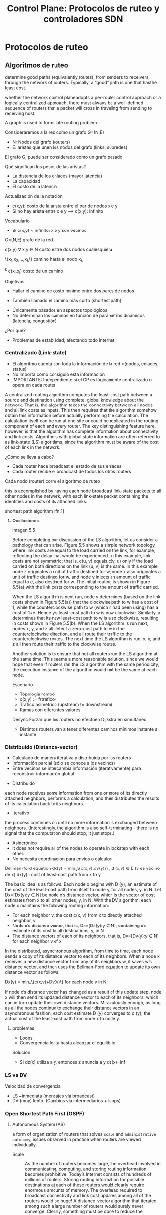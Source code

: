 #+title: Control Plane: Protocolos de ruteo y controladores SDN

* Protocolos de ruteo

** Algoritmos de ruteo

determine good paths (equivalently,routes), from senders to receivers, through
the network of routers. Typically, a “good” path is one that hasthe least cost.

whether the network control planeadopts a per-router control approach or a
logically centralized approach, there must always be a well-defined sequence of
routers that a packet will cross in traveling from sending to receiving host.


A graph is used to formulate routing problem

Consideraremos a la red como un grafo G=(N,E)
+ N: Nodos del grafo (routers)
+ E: aristas que unen los nodos del grafo (links, subredes)

El grafo G, puede ser considerado como un grafo pesado

Qué significan los pesos de las aristas?
+ La distancia de los enlaces (mayor latencia)
+ La capacidad
+ El costo de la latencia


Actualización de la notación
+ c(x,y): costo de la arista entre el par de nodos x e y
+ Si no hay arista entre x e y —> c(x,y): infinito


Vocabulario
+ Si c(x,y) < infinito: x e y son vecinos


G=(N,E) grafo de la red

c(x,y) \forall x,y \in N costo entre dos nodos cualesquiera

\{x_1,x_2,\dots,x_k\} camino hasta el nodo x_k

\displaystyle^{k} c(x_i,x_j) costo de un camino


Objetivos
+ Hallar el camino de costo mínimo entre dos pares de nodos

+ También llamado el camino más corto (shortest path)


+ Únicamente basados en aspectos topológicos
+ No   determinan   los   caminos   en   función   de   parámetros dinámicos (latencia, congestión)

¿Por qué?
+ Problemas de estabilidad, afectando todo internet

*** Centralizado (Link-state)
 - El algoritmo cuenta con toda la información de la red >(nodos, enlaces,
   status)
 - No importa como consiguió esta información
 - IMPORTANTE: Independiente si el CP es lógicamente centralizado o opera en
   cada router

 A centralized routing algorithm computes the least-cost path between a source
 and destination using complete, global knowledge about the network. That is,
 the algorithm takes the connectivity between all nodes and all link costs as
 inputs. This then requires that the algorithm somehow obtain this information
 before actually performing the calculation. The calculation itself can be run
 at one site or could be replicated in the routing component of each and every
 router. The key distinguishing feature here, however, is that the algorithm has
 complete information about connectivity and link costs. Algorithms with global
 state information are often referred to as link-state (LS) algorithms, since
 the algorithm must be aware of the cost of each link in the network.

 ¿Cómo se lleva a cabo?
 - Cada router hace broadcast el estado de sus enlaces
 - Cada router recibe el broadcast de todos los otros routers

 Cada nodo (router) corre el algoritmo de ruteo

this is accomplished by having each node broadcast link-state packets to all
other nodes in the network, with each link-state packet containing the
identities and costs of its attached links.


shortest path algorithm [fn:1]

**** Oscilaciones

imagen 5.5

Before completing our discussion of the LS algorithm, let us consider a
pathology that can arise. Figure 5.5 shows a simple network topology where link
costs are equal to the load carried on the link, for example, reflecting the
delay that would be experienced. In this example, link costs are not symmetric;
that is, c(u, v) equals c(v, u) only if the load carried on both directions on
the link (u, v) is the same. In this example, node z originates a unit of
traffic destined for w, node x also originates a unit of traffic destined for w,
and node y injects an amount of traffic equal to e, also destined for w. The
initial routing is shown in Figure 5.5(a) with the link costs corresponding to
the amount of traffic carried.

When the LS algorithm is next run, node y determines (based on the link costs
shown in Figure 5.5(a)) that the clockwise path to w has a cost of 1, while the
counterclockwise path to w (which it had been using) has a cost of 1+e. Hence
y’s least-cost path to w is now clockwise. Similarly, x determines that its new
least-cost path to w is also clockwise, resulting in costs shown in Figure
5.5(b). When the LS algorithm is run next, nodes x, y, and z all detect a
zero-cost path to w in the counterclockwise direction, and all route their
traffic to the counterclockwise routes. The next time the LS algorithm is run,
x, y, and z all then route their traffic to the clockwise routes.

Another solution is to ensure that not all routers run the LS algorithm at the
same time.  This seems a more reasonable solution, since we would hope that even
if routers ran the LS algorithm with the same periodicity, the execution
instance of the algorithm would not be the same at each node.

Escenario
+ Topología rombo
+ c(x,y) := f(tráfico)
+ Trafico asimétrico (upstream != downstream)
+ Ramas con diferentes valores

Desync
Forzar que los routers no efectúen Dijkstra en simultáneo
- Distintos routers van a tener diferentes caminos mínimos instante a instante

*** Distribuido (Distance-vector)
 - Calculado de manera iterativa y distribuida por los routers
 - Información parcial (sólo se conoce a los vecinos)
 - Entre vecinos se intercambia información (iterativamente) para reconstruir
   información global

+ Distribuido
each node receives some information from one or more of its directly attached
neighbors, performs a calculation, and then distributes the results of its
calculation back to its neighbors.

+ Iterativo
the process continues on until no more information is exchanged between
neighbors. (Interestingly, the algorithm is also self-terminating - there is no
signal that the computation should stop; it just stops.)

+ Asincrónico
- it does not require all of the nodes to operate in lockstep with each other.
- No necesita coordinación para envíos o cálculos
Bellman-ford equation
dx(y) = min_{v}\{c(x,v),dv(y)\} , \exists (x,v) \in E (v es vecino de x)
dx(y) : cost of least-cost path from x to y


The basic idea is as follows. Each node x begins with D (y), an estimate of the
cost of the least-cost path from itself to node y, for all nodes, y, in N. Let
Dx=[Dx(y):y \in N] be node x’s distance vector, which is the vector of cost
estimates from x to all other nodes, y, in N. With the DV algorithm, each node x
maintains the following routing information:
- For each neighbor v, the cost c(x, v) from x to directly attached neighbor, v
- Node x’s distance vector, that is, Dx=[Dx(y):y \in N], containing x’s estimate
  of its cost to all destinations, y, in N
- The distance vectors of each of its neighbors, that is, Dv=[Dv(y):y \in N] for
  each neighbor v of x

In the distributed, asynchronous algorithm, from time to time, each node sends a
copy of its distance vector to each of its neighbors. When a node x receives a
new distance vector from any of its neighbors w, it saves w’s distance vector,
and then uses the Bellman-Ford equation to update its own distance vector as
follows:

Dx(y) = min_{v}\{c(x,v)+Dv(y)\} for each node y in N

If node x’s distance vector has changed as a result of this update step, node x
will then send its updated distance vector to each of its neighbors, which can
in turn update their own distance vectors. Miraculously enough, as long as all
the nodes continue to exchange their distance vectors in an asynchronous
fashion, each cost estimate D (y) converges to d (y), the actual cost of the
least-cost path from node x to node y.


**** problemas
- Loops
- Convergencia lenta hasta alcanzar el equilibrio

Solucion:
- Si dz(x) utiliza a y, entonces z anuncia a y dz(x)=inf


*** LS vs DV
Velocidad de convergencia
+ LS ~inmediata (mensajes vía broadcast)
+ DV (muy) lento. (Cambios vía intermediarios + loops)


*** Open Shortest Path First (OSPF)

**** Autonomous System (AS)
a form of organization of routers that solves =scale= and =administrative
autonomy=, issues observed in practice when routers are viewed individually.

- Scale :: As the number of routers becomes large, the overhead involved in
  communicating, computing, and storing routing information becomes
  prohibitive. Today’s Internet consists of hundreds of millions of
  routers. Storing routing information for possible destinations at each of
  these routers would clearly require enormous amounts of memory. The overhead
  required to broadcast connectivity and link cost updates among all of the
  routers would be huge! A distance-vector algorithm that iterated among such a
  large number of routers would surely never converge. Clearly, something must
  be done to reduce the complexity of route computation in a network as large as
  the Internet.

- Administrative autonomy :: the Internet is a network of ISPs, with each ISP
  consisting of its own network of routers. An ISP generally desires to operate
  its network as it pleases (for example, to run whatever routing algorithm it
  chooses within its network) or to hide aspects of its network’s internal
  organization from the outside. Ideally, an organization should be able to
  operate and administer its network as it wishes, while still being able to
  connect its network to other outside networks.

a group of routers that are under the same administrative control.

An autonomous system is identified by its globally unique autonomous system
number (ASN) [RFC 1930].

AS numbers,like IP addresses, are assigned by ICANN regional registries.

Cada AS permite libertad para tomar decisiones de ruteo
- Protocolo de ruteo
- Broadcast

**** OSPF

Protocolo de ruteo interno (intra-AS)

[RFC 2328]

OSPF is a link-state protocol that uses flooding of link-state information and a
Dijkstra’s least-cost path algorithm.

With OSPF, each router constructs a complete topological map of the entire
autonomous system (AS). Each router then locally runs Dijkstra’s shortest-path
algorithm to determine a shortest-path tree to all subnets, with itself as the
root node.

OSPF does not mandate a policy for how link weights are set.

With OSPF, a router broadcasts routing information to all other routers in the
autonomous system, not just to its neighboring routers. A router broadcasts
link-state information whenever there is a change in a link’s state (for
example, a change in cost or a change in up/down status). It also broadcasts a
link’s state periodically (at least once every 30 minutes), even if the link’s
state has not changed.

OSPF advertisements are contained in OSPF messages that are carried directly by
IP, with an upper-layer protocol of 89 for OSPF. Thus, the OSPF protocol must
itself implement functionality such as reliable message transfer and link-state
broadcast. The OSPF protocol also checks that links are operational (via a HELLO
message that is sent to an attached neighbor) and allows an OSPF router to
obtain a neighboring router's database of network-wide link state.

***** advantages

- Security :: Exchanges between OSPF routers (for example, link-state updates)
  can be authenticated. With authentication, only trusted routers can
  participate in the OSPF protocol within an AS, thus preventing malicious
  intruders from injecting incorrect information into router tables. By default,
  OSPF packets between routers are not authenticated and could be forged. Two
  types of authentication can be configured:
    - =simple authentication=, the same password is configured on each
      router. When a router sends an OSPF packet, it includes the password in
      plaintext. Clearly not very secure.
    - =MD5 authentication= is based on shared secret keys that are configured in
      all the routers. For each OSPF packet that it sends, the router computes
      the MD5 hash of the content of the OSPF packet appended with the secret
      key. Then the router includes the resulting hash value in the OSPF
      packet. The receiving router, using the preconfigured secret key, will
      compute an MD5 hash of the packet and compare it with the hash value that
      the packet carries, thus verifying the packet’s authenticity. Sequence
      numbers are also used with MD5 authentication to protect against replay
      attacks.

- Multiple same-cost paths :: When multiple paths to a destination have the same
  cost, OSPF allows multiple paths to be used (that is, a single path need not
  be chosen for carrying all traffic when multiple equal-cost paths exist).

- Integrated support for unicast and multicast routing :: Multicast OSPF (MOSPF)
  [RFC 1584] provides simple extensions to OSPF to provide for multicast
  routing. MOSPF uses the existing OSPF link database and adds a new type of
  link-state advertisement to the existing OSPF link-state broadcast mechanism.

- Support for hierarchy within a single AS :: An OSPF autonomous system can be
  configured hierarchically into areas. Each area runs its own OSPF link-state
  routing algorithm, with each router in an area broadcasting its link state to
  all other routers in that area. Within each area, one or more area border
  routers are responsible for routing packets outside the area. Lastly, exactly
  one OSPF area in the AS is configured to be the backbone area. The primary
  role of the backbone area is to route traffic between the other areas in the
  AS. The backbone always contains all area border routers in the AS and may
  contain non-border routers as well. Inter-area routing within the AS requires
  that the packet be first routed to an area border router (intra-area routing),
  then routed through the backbone to the area border router that is in the
  destination area, and then routed to the final destination.


** clasificacion de protocolos
*** estático vs dinámico
**** estático

 + Paths determinados por humanos
 + ¿Cuándo es útil?
   - Topologías que cambian poco frecuentemente
   - Topologías pequeñas

**** dinámico
 + Reconfiguración de path automático ante
   - Cambios de topología
   - Variables de calidad de la red
 + Problemas: pueden generar loops y oscilaciones





* TODO Control Plane en SDNs

** Elementos de una arq SDN

*** Flow table
Basada en múltiples headers de múltiples capas (L4, IP, Link)

*** Separacion de DP y CP
- DP: Memorias de acceso rápido donde se ejecuta m+a
- CP: Servers y SW remoto donde se calculan las FT

*** Funciones de red externas
- SDN controller
  - Control del estado de SW y enlaces
  - Envió de estados a las apps
  - comunicacion y escritura de SW
- Aplicaciones de red

*** APIs
Medios para que Apps puedan actuar sobre el funcionamiento de la red



[fn:1]

** Cambios de arquitectura del Control Plane
*** pre sdn
1. Monolítica: CP y DP en el mismo dispositivo
2. Integración vertical: HW + OS@CP desarrollados por el fabricante
3. Inflexibilidad: Imposibilidad de alterar funciones preestablecidas por el
   fabricante en el CP

*** sdn
1. Diversificación de los servicios
2. SW & HW provistos por diferentes proveedores
3. Ecosistema similar al OSes @ PCs


** Elementos del CP
*** Controlador SDN
**** Capa de comunicacion
Entre el controlador y los SW

Necesidad:
- Transmitir información entre ambos
- SW notifiquen eventos (links levantados o caidos)

Openflow

**** Control de estado de la red
- Acá se toman las decisiones (ej. Configurar las tablas)
- Necesita información en casi tiempo real del estado de toda la red
- Configura Forwarding Table de cada uno de los Switches
- Se mantiene un copia local de cada una de las Forwarding Tables distribuidas

**** Interfaz con las applicaciones
interaccion via apis

Consumidores
- Apps: Intervienen en la toma decisiones

Prestaciones
- Permite que =rw=? los estados de la red y/o las FTs

***

Implementación
- Lógicamente centralizado
- Hardware distribuido

Ejemplos
- SDN controller puede correr en un cluster de un datacenter
- Las App de control de red pueden ser remotas

Implementaciones propietarias
+ ONIX
+ Juniper -> Juniper Contrail
+ Google -> La usada en B4

Implementaciones de código abierto
+ OpenDaylight
+ ONOS
+ POX

*** Openflow

Opera entre el controlador SDN y un Switch SDN

OpenFlow: TCP:6653

**** Mensajes OpenFlow:
***** Controlador -> Switch
1. Configuración Consultar o fijar parámetros en el SW
2. Modificar estado
Agregar o remover entradas en la FT
3. Leer estado
Acceder a las estadísticas del SW
4. Enviar paquete
Función: enviar un pckt al SW y fwd por un puerto específico

***** Switch -> controlador
1. Entrada removida Notifica entrada de la FT fue removida (ACK de modificar
   entrada o expiró la entrada)
2. Port Status Reporte de up/down de puertos o enlaces
3. Packet-in if match(pckt) == NULL: Se podría enviar al SW para que decida que
   hacer

*** Aplicaciones de control de red
**** Google B4
Google utiliza un SDNs para el manejo de su red

1.¿Dónde?
  - Manejo de la red entre sus datacenters y sus PoPs @ (IXPs & ISPs)
2.¿Qué logra?
  - Enlaces utilizados > 70%
3.¿Por qué es posible?
  - Google controla toda la infra de punta a punta (DC, SW, enlaces y svrs)
  - La cantidad de Datacenters en acción es reducida (~10)
4.¿Donde corre el Data Plane?
  - En algún Datacenter de Google
5.¿Cómo se comunica el controlador con los SW?
  - Opción out of band: Una red aparte


* asd
** camino minimo
*** dijkstra

Paso #1: Elegimos un nodoSería el router desde donde se va a calcular el
algoritmo

Paso #2: Costo a los nodos vecinos

Paso #3:  Costo  de  los  vecinos  a sus vecinos

O(n^{2})

ver libro!




** bellman-ford
ver libro

             